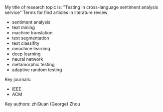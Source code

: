 #+BEGIN_COMMENT
.. title: Search Terms
.. slug: search-terms
.. date: 2018-04-09 12:17:05 UTC+10:00
.. tags: search terms
.. category: RESH-900
.. link: 
.. description: 
.. type: text
#+END_COMMENT

My title of research topic is: "Testing in cross-language sentiment analysis service"
Terms for find articles in literature review
+ sentiment analysis
+ text mining
+ machine translation
+ text segmentation
+ text classifity
+ meachine learning
+ deep learning
+ neural network
+ metamorphic testing
+ adaptive random testing

Key journals:
+ IEEE
+ ACM

Key authors:
zhiQuan (George) Zhou
